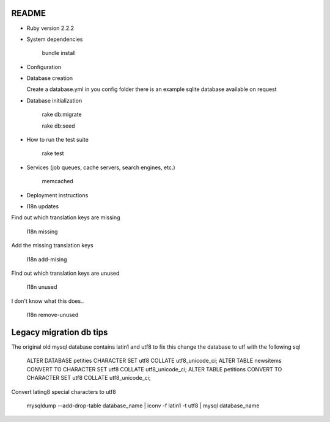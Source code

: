 README
======

* Ruby version 2.2.2

* System dependencies

    bundle install

* Configuration


* Database creation

  Create a database.yml in you config folder
  there is an example sqlite database available on request

* Database initialization

    rake db:migrate
    
    rake db:seed

* How to run the test suite

    rake test

* Services (job queues, cache servers, search engines, etc.)

    memcached

* Deployment instructions

* I18n updates
    
Find out which translation keys are missing

    I18n missing
    
Add the missing translation keys

    I18n add-mising

Find out which translation keys are unused

    I18n unused
    
I don't know what this does..

    I18n remove-unused


Legacy migration db tips
========================

The original old mysql database contains latin1 and utf8 to fix this
change the database to utf with the following sql

    ALTER DATABASE petities CHARACTER SET utf8 COLLATE utf8_unicode_ci;
    ALTER TABLE newsitems CONVERT TO CHARACTER SET utf8 COLLATE utf8_unicode_ci;
    ALTER TABLE petitions CONVERT TO CHARACTER SET utf8 COLLATE utf8_unicode_ci;

Convert lating8 special characters to utf8

    mysqldump --add-drop-table database_name | iconv -f latin1 -t utf8 | mysql database_name

